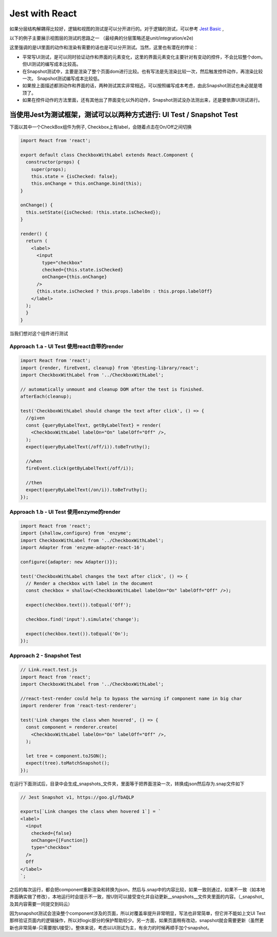 Jest with React
==========================

如果分层结构解耦得比较好，逻辑和视图的测试是可以分开进行的。对于逻辑的测试，可以参考 `Jest Basic  <http://wiki.saraqian.cn/Testing/Jest.html>`_ , 

以下的例子主要展示视图层的测试的思路之一 （最经典的分层策略还是unit/integration/e2e)

.. image:: ../../../images/ui_layer.png
  :width: 600px

这里强调的是UI里面的动作和渲染有需要的话也是可以分开测试。当然，这里也有潜在的悖论：

* 平常写UI测试，是可以同时验证动作和界面的元素变化，这里的界面元素变化主要针对有变动的控件，不会比较整个dom。但UI测试的编写成本比较高。
* 在Snapshot测试中，主要是渲染了整个页面dom进行比较。也有写法是先渲染比较一次，然后触发控件动作，再渲染比较一次。 Snapshot测试编写成本比较低。
* 如果按上面描述都测动作和界面的话，两种测试其实非常相近。可以按照编写成本考虑，由此Snapshot测试也未必就是塔顶了。
* 如果在控件动作的方法里面，还有其他出了界面变化以外的动作，Snapshot测试没办法测出来，还是要依靠UI测试进行。


当使用Jest为测试框架，测试可以以两种方式进行: UI Test / Snapshot Test
^^^^^^^^^^^^^^^^^^^^^^^^^^^^^^^^^^^^^^^^^^^^^^^^^^^^^^^^^^^^^^^^^^^^^^^^^^^^

下面以其中一个CheckBox组件为例子, Checkbox上有label，会随着点击在On/Off之间切换

.. code-block:: javascript

  import React from 'react';
  
  export default class CheckboxWithLabel extends React.Component {
    constructor(props) {
      super(props);
      this.state = {isChecked: false};
      this.onChange = this.onChange.bind(this);
  }

  onChange() {
    this.setState({isChecked: !this.state.isChecked});
  }

  render() {
    return (
      <label>
        <input
          type="checkbox"
          checked={this.state.isChecked}
          onChange={this.onChange}
        />
        {this.state.isChecked ? this.props.labelOn : this.props.labelOff}
      </label>
    );
    }
  }

当我们想对这个组件进行测试

Approach 1.a - UI Test 使用react自带的render
--------------------------------------------------

.. code-block:: javascript
   
  import React from 'react';
  import {render, fireEvent, cleanup} from '@testing-library/react';
  import CheckboxWithLabel from '../CheckboxWithLabel';

  // automatically unmount and cleanup DOM after the test is finished.
  afterEach(cleanup);

  test('CheckboxWithLabel should change the text after click', () => {
    //given
    const {queryByLabelText, getByLabelText} = render(
      <CheckboxWithLabel labelOn="On" labelOff="Off" />,
    );
    expect(queryByLabelText(/off/i)).toBeTruthy();

    //when
    fireEvent.click(getByLabelText(/off/i));
  
    //then
    expect(queryByLabelText(/on/i)).toBeTruthy();
  });

Approach 1.b - UI Test 使用enzyme的render
--------------------------------------------------

.. code-block:: javascript
     
  import React from 'react';
  import {shallow,configure} from 'enzyme';
  import CheckboxWithLabel from '../CheckboxWithLabel';
  import Adapter from 'enzyme-adapter-react-16';

  configure({adapter: new Adapter()});

  test('CheckboxWithLabel changes the text after click', () => {
    // Render a checkbox with label in the document
    const checkbox = shallow(<CheckboxWithLabel labelOn="On" labelOff="Off" />);

    expect(checkbox.text()).toEqual('Off');

    checkbox.find('input').simulate('change');

    expect(checkbox.text()).toEqual('On');
  });



Approach 2 - Snapshot Test
----------------------------------

.. code-block:: javascript
   
  // Link.react.test.js
  import React from 'react';
  import CheckboxWithLabel from '../CheckboxWithLabel';

  //react-test-render could help to bypass the warning if component name in big char
  import renderer from 'react-test-renderer';

  test('Link changes the class when hovered', () => {
    const component = renderer.create(
      <CheckboxWithLabel labelOn="On" labelOff="Off" />,
    );

    let tree = component.toJSON();
    expect(tree).toMatchSnapshot();
  });


在运行下面测试后，目录中会生成_snapshots_文件夹，里面等于把界面渲染一次，转换成json然后存为.snap文件如下

.. code-block::
  
  // Jest Snapshot v1, https://goo.gl/fbAQLP

  exports[`Link changes the class when hovered 1`] = `
  <label>
    <input
      checked={false}
      onChange={[Function]}
      type="checkbox"
    />
    Off
  </label>
  `;

之后的每次运行，都会把component重新渲染和转换为json，然后与.snap中的内容比较，如果一致则通过，如果不一致（如本地界面确实做了修改），本地运行时会提示不一致，按U则可以接受变化并自动更新__snapshots__文件夹里面的内容。（_snapshot_及其内容需要一同提交到码云）

因为snapshot测试会渲染整个component涉及的页面，所以对覆盖率提升非常明显，写法也非常简单，但它并不能如上文UI Test那样验证页面内的逻辑操作，所以对logic部分的保护帮助较少。另一方面，如果页面稍有改动，snapshot就会需要更新（虽然更新也非常简单-只需要按U接受）。整体来说，考虑以UI测试为主，有余力的时候再顺手加个snapshot。

.. index:: Testing, React
